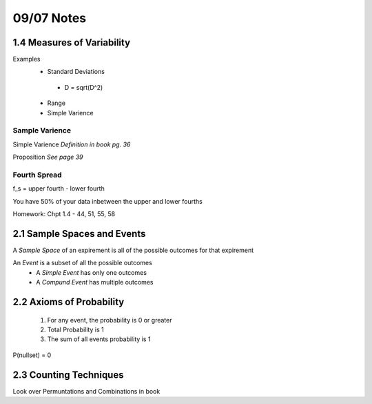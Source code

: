09/07 Notes
===========

1.4 Measures of Variability
---------------------------

Examples
 * Standard Deviations
  * D = sqrt(D^2)
 * Range
 * Simple Varience

Sample Varience
_______________

Simple Varience *Definition in book pg. 36*

Proposition *See page 39*

Fourth Spread
_____________

f_s = upper fourth - lower fourth

You have 50% of your data inbetween the upper and lower fourths

Homework: Chpt 1.4 - 44, 51, 55, 58


2.1 Sample Spaces and Events
----------------------------

A *Sample Space* of an expirement is all of the possible outcomes for that expirement

An *Event* is a subset of all the possible outcomes
 * A *Simple Event* has only one outcomes
 * A *Compund Event* has multiple outcomes

2.2 Axioms of Probability
---------------------

 #. For any event, the probability is 0 or greater
 #. Total Probability is 1
 #. The sum of all events probability is 1
 
P(nullset) = 0

2.3 Counting Techniques
-----------------------

Look over Permuntations and Combinations in book


